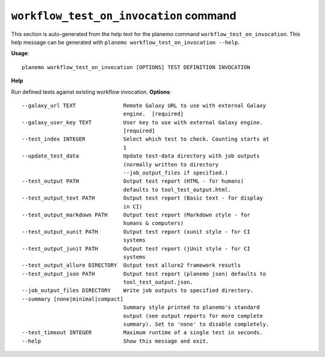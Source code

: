 
``workflow_test_on_invocation`` command
========================================

This section is auto-generated from the help text for the planemo command
``workflow_test_on_invocation``. This help message can be generated with ``planemo workflow_test_on_invocation
--help``.

**Usage**::

    planemo workflow_test_on_invocation [OPTIONS] TEST DEFINITION INVOCATION

**Help**

Run defined tests against existing workflow invocation.
**Options**::


      --galaxy_url TEXT               Remote Galaxy URL to use with external Galaxy
                                      engine.  [required]
      --galaxy_user_key TEXT          User key to use with external Galaxy engine.
                                      [required]
      --test_index INTEGER            Select which test to check. Counting starts at
                                      1
      --update_test_data              Update test-data directory with job outputs
                                      (normally written to directory
                                      --job_output_files if specified.)
      --test_output PATH              Output test report (HTML - for humans)
                                      defaults to tool_test_output.html.
      --test_output_text PATH         Output test report (Basic text - for display
                                      in CI)
      --test_output_markdown PATH     Output test report (Markdown style - for
                                      humans & computers)
      --test_output_xunit PATH        Output test report (xunit style - for CI
                                      systems
      --test_output_junit PATH        Output test report (jUnit style - for CI
                                      systems
      --test_output_allure DIRECTORY  Output test allure2 framework resutls
      --test_output_json PATH         Output test report (planemo json) defaults to
                                      tool_test_output.json.
      --job_output_files DIRECTORY    Write job outputs to specified directory.
      --summary [none|minimal|compact]
                                      Summary style printed to planemo's standard
                                      output (see output reports for more complete
                                      summary). Set to 'none' to disable completely.
      --test_timeout INTEGER          Maximum runtime of a single test in seconds.
      --help                          Show this message and exit.
    
